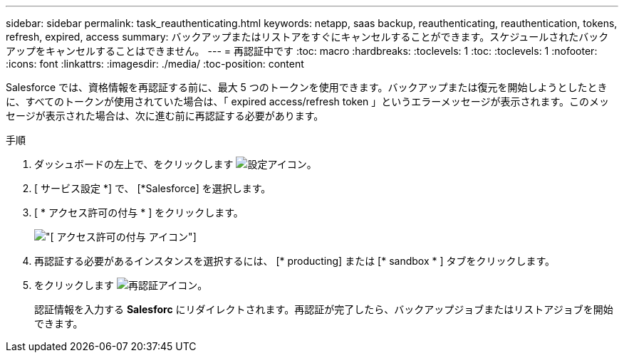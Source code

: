 ---
sidebar: sidebar 
permalink: task_reauthenticating.html 
keywords: netapp, saas backup, reauthenticating, reauthentication, tokens, refresh, expired, access 
summary: バックアップまたはリストアをすぐにキャンセルすることができます。スケジュールされたバックアップをキャンセルすることはできません。 
---
= 再認証中です
:toc: macro
:hardbreaks:
:toclevels: 1
:toc: 
:toclevels: 1
:nofooter: 
:icons: font
:linkattrs: 
:imagesdir: ./media/
:toc-position: content


[role="lead"]
Salesforce では、資格情報を再認証する前に、最大 5 つのトークンを使用できます。バックアップまたは復元を開始しようとしたときに、すべてのトークンが使用されていた場合は、「 expired access/refresh token 」というエラーメッセージが表示されます。このメッセージが表示された場合は、次に進む前に再認証する必要があります。


toc::[]
.手順
. ダッシュボードの左上で、をクリックします image:configure_icon.jpg["設定アイコン"]。
. [ サービス設定 *] で、 [*Salesforce] を選択します。
. [ * アクセス許可の付与 * ] をクリックします。
+
image:grant_access_permissions.jpg["[ アクセス許可の付与 ] アイコン"]

. 再認証する必要があるインスタンスを選択するには、 [* producting] または [* sandbox * ] タブをクリックします。
. をクリックします image:re_authenticate.jpg["再認証アイコン"]。
+
認証情報を入力する *Salesforc* にリダイレクトされます。再認証が完了したら、バックアップジョブまたはリストアジョブを開始できます。


